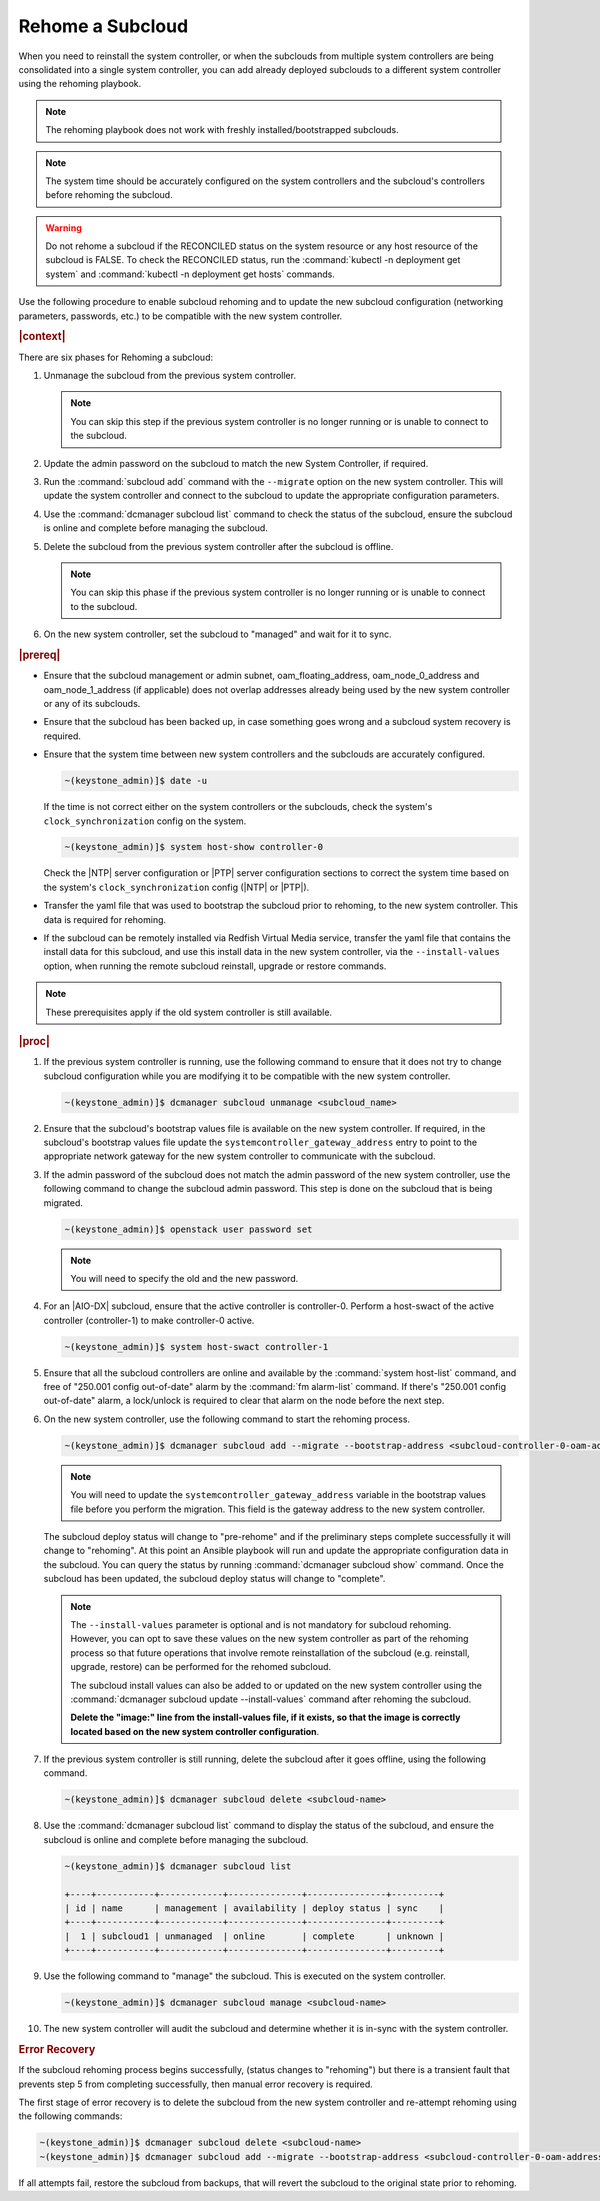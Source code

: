 
.. Greg updates required for -High Security Vulnerability Document Updates

.. _rehoming-a-subcloud:

=================
Rehome a Subcloud
=================

When you need to reinstall the system controller, or when the subclouds from
multiple system controllers are being consolidated into a single system
controller, you can add already deployed subclouds to a different system
controller using the rehoming playbook.

.. note::

    The rehoming playbook does not work with freshly installed/bootstrapped
    subclouds.

.. note::

    The system time should be accurately configured on the system controllers
    and the subcloud's controllers before rehoming the subcloud.

.. warning::

    Do not rehome a subcloud if the RECONCILED status on the system resource or
    any host resource of the subcloud is FALSE. To check the RECONCILED status,
    run the :command:`kubectl -n deployment get system` and :command:`kubectl -n deployment get hosts` commands.
    
Use the following procedure to enable subcloud rehoming and to update the new
subcloud configuration (networking parameters, passwords, etc.) to be
compatible with the new system controller.

.. rubric:: |context|

There are six phases for Rehoming a subcloud:


#.  Unmanage the subcloud from the previous system controller.

    .. note::

        You can skip this step if the previous system controller is no longer
        running or is unable to connect to the subcloud.

#.  Update the admin password on the subcloud to match the new System
    Controller, if required.

#.  Run the :command:`subcloud add` command with the ``--migrate`` option on
    the new system controller. This will update the system controller and
    connect to the subcloud to update the appropriate configuration parameters.

#.  Use the :command:`dcmanager subcloud list` command to check the status
    of the subcloud, ensure the subcloud is online and complete before managing
    the subcloud.

#.  Delete the subcloud from the previous system controller after the subcloud
    is offline.

    .. note::

        You can skip this phase if the previous system controller is no longer
        running or is unable to connect to the subcloud.

#.  On the new system controller, set the subcloud to "managed" and wait for it
    to sync.

.. rubric:: |prereq|

-   Ensure that the subcloud management or admin subnet, oam_floating_address,
    oam_node_0_address and oam_node_1_address (if applicable) does not overlap
    addresses already being used by the new system controller or any of its
    subclouds.

-   Ensure that the subcloud has been backed up, in case something goes wrong
    and a subcloud system recovery is required.

-   Ensure that the system time between new system controllers and the subclouds
    are accurately configured.

    .. code-block:: none

        ~(keystone_admin)]$ date -u

    If the time is not correct either on the system controllers or the subclouds,
    check the system's ``clock_synchronization`` config on the system.

    .. code-block:: none

        ~(keystone_admin)]$ system host-show controller-0

    Check the |NTP| server configuration or |PTP| server configuration sections
    to correct the system time based on the system's ``clock_synchronization``
    config (|NTP| or |PTP|).

-   Transfer the yaml file that was used to bootstrap the subcloud prior to
    rehoming, to the new system controller. This data is required for rehoming.

-   If the subcloud can be remotely installed via Redfish Virtual Media service,
    transfer the yaml file that contains the install data for this subcloud,
    and use this install data in the new system controller, via the
    ``--install-values`` option, when running the remote subcloud reinstall,
    upgrade or restore commands.


.. note::

    These prerequisites apply if the old system controller is still available.

.. rubric:: |proc|

#.  If the previous system controller is running, use the following command to
    ensure that it does not try to change subcloud configuration while you are
    modifying it to be compatible with the new system controller.

    .. code-block:: none

        ~(keystone_admin)]$ dcmanager subcloud unmanage <subcloud_name>

#.  Ensure that the subcloud's bootstrap values file is available on the new
    system controller. If required, in the subcloud's bootstrap values file
    update the ``systemcontroller_gateway_address`` entry to point to the
    appropriate network gateway for the new system controller to communicate
    with the subcloud.

#.  If the admin password of the subcloud does not match the admin password of
    the new system controller, use the following command to change the subcloud
    admin password. This step is done on the subcloud that is being migrated.

    .. code-block:: none

        ~(keystone_admin)]$ openstack user password set

    .. note::

        You will need to specify the old and the new password.

#.  For an |AIO-DX| subcloud, ensure that the active controller is
    controller-0. Perform a host-swact of the active controller (controller-1)
    to make controller-0 active.

    .. code-block:: none

        ~(keystone_admin)]$ system host-swact controller-1

#.  Ensure that all the subcloud controllers are online and available by the
    :command:`system host-list` command, and free of "250.001 config out-of-date"
    alarm by the :command:`fm alarm-list` command. If there's "250.001 config
    out-of-date" alarm, a lock/unlock is required to clear that alarm on the node
    before the next step.

#.  On the new system controller, use the following command to start the
    rehoming process.

    .. code-block:: none

        ~(keystone_admin)]$ dcmanager subcloud add --migrate --bootstrap-address <subcloud-controller-0-oam-address> --bootstrap-values <bootstrap_values_file> [--install-values <install_values_file>]

    .. note::

        You will need to update the ``systemcontroller_gateway_address``
        variable in the bootstrap values file before you perform the migration.
        This field is the gateway address to the new system controller.

    The subcloud deploy status will change to "pre-rehome" and if the
    preliminary steps complete successfully it will change to "rehoming".
    At this point an Ansible playbook will run and update the appropriate
    configuration data in the subcloud. You can query the status by running
    :command:`dcmanager subcloud show` command. Once the subcloud has been
    updated, the subcloud deploy status will change to "complete".

    .. note::

        The ``--install-values`` parameter is optional and is not mandatory
        for subcloud rehoming. However, you can opt to save these values on the
        new system controller as part of the rehoming process so that future
        operations that involve remote reinstallation of the subcloud (e.g.
        reinstall, upgrade, restore) can be performed for the rehomed subcloud.

        The subcloud install values can also be added to or updated on the new
        system controller using the :command:`dcmanager subcloud update --install-values`
        command after rehoming the subcloud.

        **Delete the "image:" line from the install-values file, if it exists, so
        that the image is correctly located based on the new system controller
        configuration**.

#.  If the previous system controller is still running, delete the subcloud
    after it goes offline, using the following command.

    .. code-block:: none

        ~(keystone_admin)]$ dcmanager subcloud delete <subcloud-name>

#.  Use the :command:`dcmanager subcloud list` command to display the status of
    the subcloud, and ensure the subcloud is online and complete before
    managing the subcloud.

    .. code-block:: none

        ~(keystone_admin)]$ dcmanager subcloud list

        +----+-----------+------------+--------------+---------------+---------+
        | id | name      | management | availability | deploy status | sync    |
        +----+-----------+------------+--------------+---------------+---------+
        |  1 | subcloud1 | unmanaged  | online       | complete      | unknown |
        +----+-----------+------------+--------------+---------------+---------+

#.  Use the following command to "manage" the subcloud. This is executed on the
    system controller.

    .. code-block:: none

        ~(keystone_admin)]$ dcmanager subcloud manage <subcloud-name>

#.  The new system controller will audit the subcloud and determine whether it
    is in-sync with the system controller.

.. only:: partner

    .. include:: /_includes/rehoming-a-subcloud.rest
       :start-after: rehoming-begin
       :end-before: rehoming-end

.. rubric:: Error Recovery

If the subcloud rehoming process begins successfully, (status changes to
"rehoming") but there is a transient fault that prevents step 5 from completing
successfully, then manual error recovery is required.

The first stage of error recovery is to delete the subcloud from
the new system controller and re-attempt rehoming using the following commands:

.. code-block:: none

    ~(keystone_admin)]$ dcmanager subcloud delete <subcloud-name>
    ~(keystone_admin)]$ dcmanager subcloud add --migrate --bootstrap-address <subcloud-controller-0-oam-address> --bootstrap-values <bootstrap_values_file> [--install-values <install_values_file>]

.. only:: partner

    .. include:: /_includes/rehoming-a-subcloud.rest
       :start-after: rehoming-supportbegin
       :end-before: rehoming-supportend

If all attempts fail, restore the subcloud from backups, that will revert the
subcloud to the original state prior to rehoming.

.. only:: partner

    .. include:: /_includes/dm-credentials-on-keystone-pwds.rest

